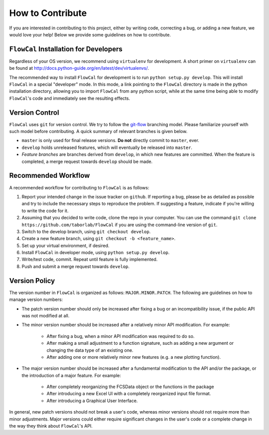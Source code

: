 How to Contribute
=================
If you are interested in contributing to this project, either by writing code, correcting a bug, or adding a new feature, we would love your help! Below we provide some guidelines on how to contribute.

``FlowCal`` Installation for Developers
---------------------------------------
Regardless of your OS version, we recommend using ``virtualenv`` for development. A short primer on ``virtualenv`` can be found at http://docs.python-guide.org/en/latest/dev/virtualenvs/.

The recommended way to install ``FlowCal`` for development is to run ``python setup.py develop``. This will install ``FlowCal`` in a special "developer" mode. In this mode, a link pointing to the ``FlowCal`` directory is made in the python installation directory, allowing you to import ``FlowCal`` from any python script, while at the same time being able to modify ``FlowCal``'s code and immediately see the resulting effects.

Version Control
---------------
``FlowCal`` uses ``git`` for version control. We try to follow the `git-flow <http://nvie.com/posts/a-successful-git-branching-model/>`_ branching model. Please familiarize yourself with such model before contributing. A quick summary of relevant branches is given below.

* ``master`` is only used for final release versions. **Do not** directly commit to ``master``, ever.
* ``develop`` holds unreleased features, which will eventually be released into ``master``.
* *Feature branches* are branches derived from ``develop``, in which new features are committed. When the feature is completed, a merge request towards ``develop`` should be made.

Recommended Workflow
--------------------
A recommended workflow for contributing to ``FlowCal`` is as follows:

1. Report your intended change in the issue tracker on ``github``. If reporting a bug, please be as detailed as possible and try to include the necessary steps to reproduce the problem. If suggesting a feature, indicate if you're willing to write the code for it.
2. Assuming that you decided to write code, clone the repo in your computer. You can use the command ``git clone https://github.com/taborlab/FlowCal`` if you are using the command-line version of ``git``.
3. Switch to the develop branch, using ``git checkout develop``.
4. Create a new feature branch, using ``git checkout -b <feature_name>``.
5. Set up your virtual environment, if desired.
6. Install ``FlowCal`` in developer mode, using ``python setup.py develop``.
7. Write/test code, commit. Repeat until feature is fully implemented.
8. Push and submit a merge request towards ``develop``.

Version Policy
--------------
The version number in ``FlowCal`` is organized as follows: ``MAJOR.MINOR.PATCH``. The following are guidelines on how to manage version numbers:

* The patch version number should only be increased after fixing a bug or an incompatibility issue, if the public API was not modified at all.

* The minor version number should be increased after a relatively minor API modification. For example:

   * After fixing a bug, when a minor API modification was required to do so.
   * After making a small adjustment to a function signature, such as adding a new argument or changing the data type of an existing one.
   * After adding one or more relatively minor new features (e.g. a new plotting function).

* The major version number should be increased after a fundamental modification to the API and/or the package, or the introduction of a major feature. For example:

   * After completely reorganizing the FCSData object or the functions in the package
   * After introducing a new Excel UI with a completely reorganized input file format.
   * After introducing a Graphical User Interface.

In general, new patch versions should not break a user's code, whereas minor versions should not require more than minor adjustments. Major versions could either require significant changes in the user's code or a complete change in the way they think about ``FlowCal``'s API.